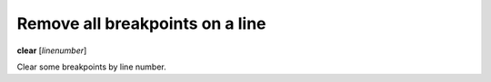 .. _clear:

Remove all breakpoints on a line
--------------------------------

**clear** [*linenumber*]

Clear some breakpoints by line number.

.. seealso::

   :ref:`delete <delete>`
